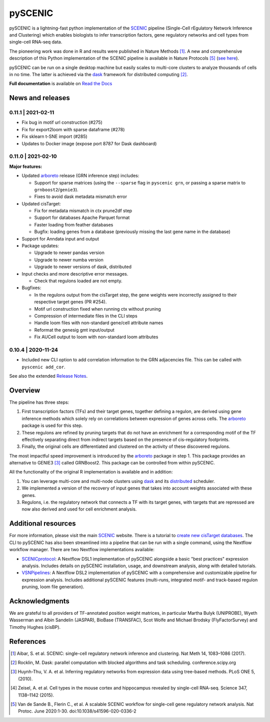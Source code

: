 pySCENIC
========

|buildstatus|_ |pypipackage|_ |docstatus|_

pySCENIC is a lightning-fast python implementation of the SCENIC_ pipeline (Single-Cell rEgulatory Network Inference and
Clustering) which enables biologists to infer transcription factors, gene regulatory networks and cell types from
single-cell RNA-seq data.

The pioneering work was done in R and results were published in Nature Methods [1]_.
A new and comprehensive description of this Python implementation of the SCENIC pipeline is available in Nature Protocols [5]_ (`see here <https://doi.org/10.1038/s41596-020-0336-2>`_).

pySCENIC can be run on a single desktop machine but easily scales to multi-core clusters to analyze thousands of cells
in no time. The latter is achieved via the dask_ framework for distributed computing [2]_.

**Full documentation** is available on `Read the Docs <https://pyscenic.readthedocs.io/en/latest/>`_

News and releases
-----------------

0.11.1 | 2021-02-11
^^^^^^^^^^^^^^^^^^^

* Fix bug in motif url construction (#275)
* Fix for export2loom with sparse dataframe (#278)
* Fix sklearn t-SNE import (#285)
* Updates to Docker image (expose port 8787 for Dask dashboard)

0.11.0 | 2021-02-10
^^^^^^^^^^^^^^^^^^^

**Major features:**

* Updated arboreto_ release (GRN inference step) includes:

  * Support for sparse matrices (using the ``--sparse`` flag in ``pyscenic grn``, or passing a sparse matrix to ``grnboost2``/``genie3``).
  * Fixes to avoid dask metadata mismatch error

* Updated cisTarget:

  * Fix for metadata mismatch in ctx prune2df step
  * Support for databases Apache Parquet format
  * Faster loading from feather databases
  * Bugfix: loading genes from a database (previously missing the last gene name in the database)

* Support for Anndata input and output

* Package updates:

  * Upgrade to newer pandas version
  * Upgrade to newer numba version
  * Upgrade to newer versions of dask, distributed

* Input checks and more descriptive error messages.

  * Check that regulons loaded are not empty.

* Bugfixes:

  * In the regulons output from the cisTarget step, the gene weights were incorrectly assigned to their respective target genes (PR #254).
  * Motif url construction fixed when running ctx without pruning
  * Compression of intermediate files in the CLI steps
  * Handle loom files with non-standard gene/cell attribute names
  * Reformat the genesig gmt input/output
  * Fix AUCell output to loom with non-standard loom attributes


0.10.4 | 2020-11-24
^^^^^^^^^^^^^^^^^^^

* Included new CLI option to add correlation information to the GRN adjacencies file. This can be called with ``pyscenic add_cor``.



See also the extended `Release Notes <https://pyscenic.readthedocs.io/en/latest/releasenotes.html>`_.

Overview
--------

The pipeline has three steps:

1. First transcription factors (TFs) and their target genes, together defining a regulon, are derived using gene inference methods which solely rely on correlations between expression of genes across cells. The arboreto_ package is used for this step.
2. These regulons are refined by pruning targets that do not have an enrichment for a corresponding motif of the TF effectively separating direct from indirect targets based on the presence of cis-regulatory footprints.
3. Finally, the original cells are differentiated and clustered on the activity of these discovered regulons.

The most impactful speed improvement is introduced by the arboreto_ package in step 1. This package provides an alternative to GENIE3 [3]_ called GRNBoost2. This package can be controlled from within pySCENIC.


All the functionality of the original R implementation is available and in addition:

1. You can leverage multi-core and multi-node clusters using dask_ and its distributed_ scheduler.
2. We implemented a version of the recovery of input genes that takes into account weights associated with these genes.
3. Regulons, i.e. the regulatory network that connects a TF with its target genes, with targets that are repressed are now also derived and used for cell enrichment analysis.


Additional resources
--------------------

For more information, please visit the main SCENIC_ website.
There is a tutorial to `create new cisTarget databases <https://github.com/aertslab/create_cisTarget_databases>`_.
The CLI to pySCENIC has also been streamlined into a pipeline that can be run with a single command, using the Nextflow workflow manager.
There are two Nextflow implementations available:

* `SCENICprotocol`_: A Nextflow DSL1 implementation of pySCENIC alongside a basic "best practices" expression analysis. Includes details on pySCENIC installation, usage, and downstream analysis, along with detailed tutorials.
* `VSNPipelines`_: A Nextflow DSL2 implementation of pySCENIC with a comprehensive and customizable pipeline for expression analysis. Includes additional pySCENIC features (multi-runs, integrated motif- and track-based regulon pruning, loom file generation).


Acknowledgments
---------------

We are grateful to all providers of TF-annotated position weight matrices, in particular Martha Bulyk (UNIPROBE), Wyeth Wasserman and Albin Sandelin (JASPAR), BioBase (TRANSFAC), Scot Wolfe and Michael Brodsky (FlyFactorSurvey) and Timothy Hughes (cisBP).


References
----------

.. [1] Aibar, S. et al. SCENIC: single-cell regulatory network inference and clustering. Nat Meth 14, 1083–1086 (2017).
.. [2] Rocklin, M. Dask: parallel computation with blocked algorithms and task scheduling. conference.scipy.org
.. [3] Huynh-Thu, V. A. et al. Inferring regulatory networks from expression data using tree-based methods. PLoS ONE 5, (2010).
.. [4] Zeisel, A. et al. Cell types in the mouse cortex and hippocampus revealed by single-cell RNA-seq. Science 347, 1138–1142 (2015).
.. [5] Van de Sande B., Flerin C., et al. A scalable SCENIC workflow for single-cell gene regulatory network analysis. Nat Protoc. June 2020:1-30. doi:10.1038/s41596-020-0336-2

.. |buildstatus| image:: https://travis-ci.org/aertslab/pySCENIC.svg?branch=master
.. _buildstatus: https://travis-ci.org/aertslab/pySCENIC

.. |pypipackage| image:: https://img.shields.io/pypi/v/pySCENIC?color=%23026aab
.. _pypipackage: https://pypi.org/project/pyscenic/

.. |docstatus| image:: https://readthedocs.org/projects/pyscenic/badge/?version=latest
.. _docstatus: http://pyscenic.readthedocs.io/en/latest/?badge=latest

.. _SCENIC: http://scenic.aertslab.org
.. _dask: https://dask.pydata.org/en/latest/
.. _distributed: https://distributed.readthedocs.io/en/latest/
.. _arboreto: https://arboreto.readthedocs.io
.. _`SCENICprotocol`: https://github.com/aertslab/SCENICprotocol
.. _`VSNPipelines`: https://github.com/vib-singlecell-nf/vsn-pipelines
.. _notebooks: https://github.com/aertslab/pySCENIC/tree/master/notebooks
.. _issue: https://github.com/aertslab/pySCENIC/issues/new
.. _PyPI: https://pypi.python.org/pypi/pyscenic

